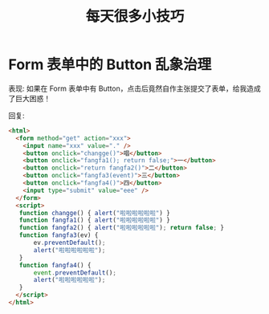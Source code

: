 #+TITLE: 每天很多小技巧


* Form 表单中的 Button 乱象治理

表现: 如果在 Form 表单中有 Button，点击后竟然自作主张提交了表单，给我造成了巨大困惑！

回复:
#+begin_src html
  <html>
    <form method="get" action="xxx">
      <input name="xxx" value="." />
      <button onclick="changge()">唱</button>
      <button onclick="fangfa1(); return false;">一</button>
      <button onclick="return fangfa2()">二</button>
      <button onclick="fangfa3(event)">三</button>
      <button onclick="fangfa4()">四</button>
      <input type="submit" value="eee" />
    </form>
    <script>
     function changge() { alert("啦啦啦啦啦啦") }
     function fangfa1() { alert("啦啦啦啦啦啦") }
     function fangfa2() { alert("啦啦啦啦啦啦"); return false; }
     function fangfa3(ev) {
         ev.preventDefault();
         alert("啦啦啦啦啦啦");
     }
     function fangfa4() {
         event.preventDefault();
         alert("啦啦啦啦啦啦");
     }
    </script>
  </html>
#+end_src
